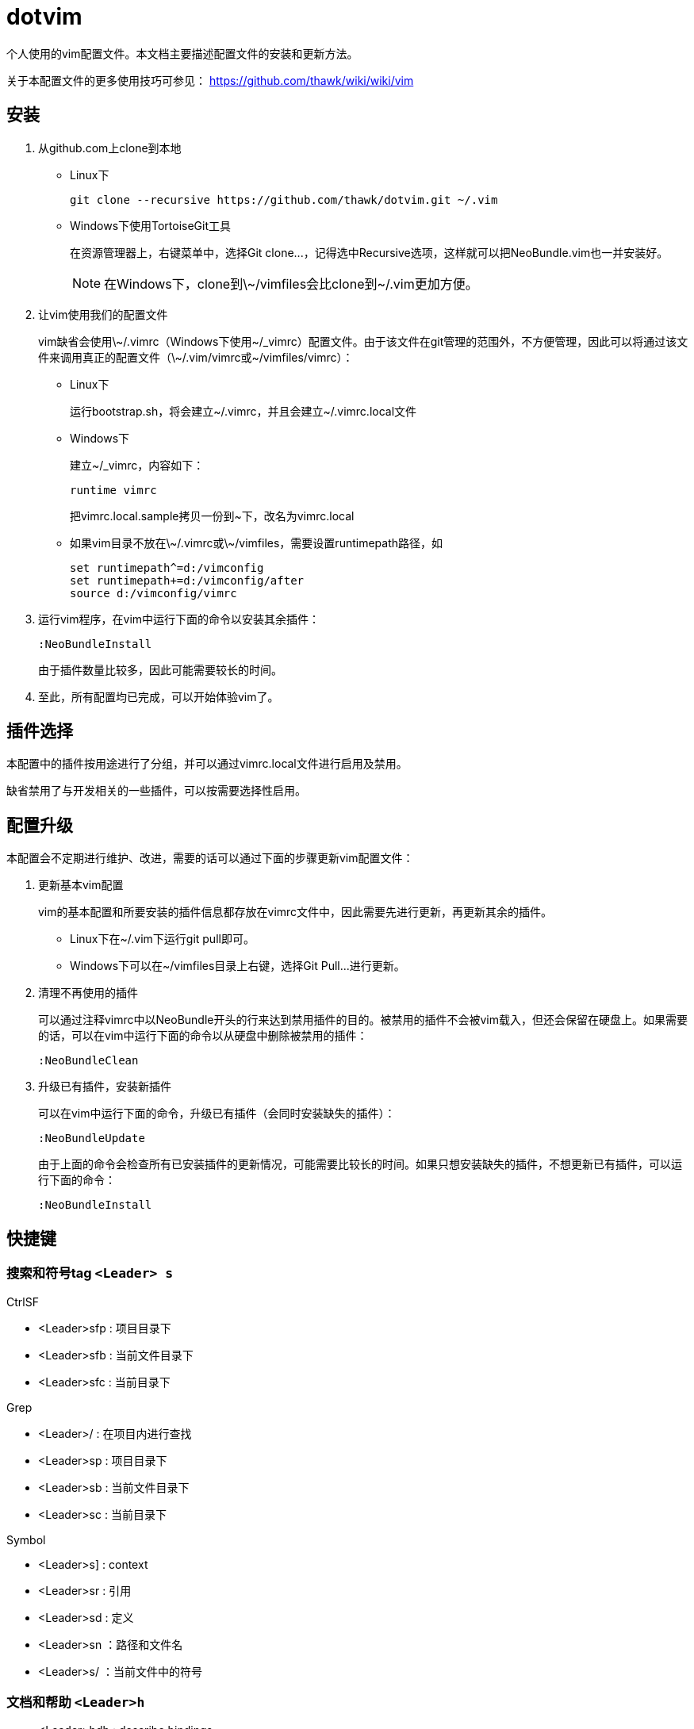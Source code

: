 = dotvim

个人使用的vim配置文件。本文档主要描述配置文件的安装和更新方法。

关于本配置文件的更多使用技巧可参见： https://github.com/thawk/wiki/wiki/vim

== 安装

. 从++github.com++上clone到本地

** Linux下
+
[source,sh]
----
git clone --recursive https://github.com/thawk/dotvim.git ~/.vim
----

** Windows下使用++TortoiseGit++工具
+
在资源管理器上，右键菜单中，选择++Git clone...++，记得选中++Recursive++选项，这样就可以把++NeoBundle.vim++也一并安装好。
+
NOTE: 在Windows下，clone到++\~/vimfiles++会比clone到++~/.vim++更加方便。

. 让vim使用我们的配置文件
+
vim缺省会使用++\~/.vimrc++（Windows下使用++~/_vimrc++）配置文件。由于该文件在git管理的范围外，不方便管理，因此可以将通过该文件来调用真正的配置文件（++\~/.vim/vimrc++或++~/vimfiles/vimrc++）：

** Linux下
+
运行++bootstrap.sh++，将会建立++~/.vimrc++，并且会建立++~/.vimrc.local++文件

** Windows下
+
建立++~/_vimrc++，内容如下：
+
----
runtime vimrc
----
+
把++vimrc.local.sample++拷贝一份到++~++下，改名为++vimrc.local++

** 如果vim目录不放在++\~/.vimrc++或++\~/vimfiles++，需要设置++runtimepath++路径，如
+
----
set runtimepath^=d:/vimconfig
set runtimepath+=d:/vimconfig/after
source d:/vimconfig/vimrc
----

. 运行vim程序，在vim中运行下面的命令以安装其余插件：
+
----
:NeoBundleInstall
----
+
由于插件数量比较多，因此可能需要较长的时间。

. 至此，所有配置均已完成，可以开始体验vim了。

== 插件选择

本配置中的插件按用途进行了分组，并可以通过++vimrc.local++文件进行启用及禁用。

缺省禁用了与开发相关的一些插件，可以按需要选择性启用。

== 配置升级

本配置会不定期进行维护、改进，需要的话可以通过下面的步骤更新vim配置文件：

. 更新基本vim配置
+
vim的基本配置和所要安装的插件信息都存放在++vimrc++文件中，因此需要先进行更新，再更新其余的插件。
+
** Linux下在++~/.vim++下运行++git pull++即可。
** Windows下可以在++~/vimfiles++目录上右键，选择++Git Pull...++进行更新。

. 清理不再使用的插件
+
可以通过注释++vimrc++中以++NeoBundle++开头的行来达到禁用插件的目的。被禁用的插件不会被vim载入，但还会保留在硬盘上。如果需要的话，可以在vim中运行下面的命令以从硬盘中删除被禁用的插件：
+
----
:NeoBundleClean
----

. 升级已有插件，安装新插件
+
可以在vim中运行下面的命令，升级已有插件（会同时安装缺失的插件）：
+
----
:NeoBundleUpdate
----
+
由于上面的命令会检查所有已安装插件的更新情况，可能需要比较长的时间。如果只想安装缺失的插件，不想更新已有插件，可以运行下面的命令：
+
----
:NeoBundleInstall
----

== 快捷键

=== 搜索和符号tag `<Leader> s`

.CtrlSF

* <Leader>sfp : 项目目录下
* <Leader>sfb : 当前文件目录下
* <Leader>sfc : 当前目录下

.Grep

* <Leader>/ : 在项目内进行查找

* <Leader>sp : 项目目录下
* <Leader>sb : 当前文件目录下
* <Leader>sc : 当前目录下

.Symbol

* <Leader>s] : context
* <Leader>sr : 引用
* <Leader>sd : 定义
* <Leader>sn ：路径和文件名
* <Leader>s/ ：当前文件中的符号

=== 文档和帮助 `<Leader>h`

* <Leader>hdb : describe bindings
* <Leader>hdc : describe current character
* <Leader>hm : 查找帮助

=== Resume/Rename/Registers `<Leader>r`

* <Leader>rl : 重新打开最近的Unite窗口

* <Leader>rr : 将光标下的符号改名（jedi-vim）
* <Leader>re : 列出kill-ring
* <Leader>rm : 列出register
* <Leader>ry : 列出kill-ring

=== 项目 `<Leader>p`

* <Leader>p' : 在项目目录下打开shell
* <Leader>pf : 在项目目录下找文件
* <Leader>pd : 在项目目录下找目录
* <Leader>pD : 在项目目录下打开文件浏览器

* <Leader>pg : 找项目中的tag
* <Leader>p<C-g> : 更新tags

* <Leader>pc : 编译构建
* <Leader>pt : 在项目目录下打开目录树
* <Leader>pT : 执行测试

// === 编译 `<Leader>c`
//
// * <Leader>cc : use helm-make via projectile
// * <Leader>cC : compile
// * <Leader>cd : close compilation window
// * <Leader>ck : kill compilation
// * <Leader>cm : helm-make
// * <Leader>cr : recompile

=== 缓冲区 `<Leader>b`

* <Leader>bb : 选择并切换缓冲区
* <Leader>bd : 删除当前缓冲区
* <Leader>bn : :bnext
* <Leader>bp : :bprevious
* <Leader>bR : :e
* <Leader>bs : 打开或切换到scratch

=== 文件 `<Leader>f`

* <Leader>fb : 打开书签
* <Leader>ff : 在当前文件目录找文件
* <Leader>fs : 保存当前文件
* <Leader>fS : 保存所有文件
* <Leader>fr : 打开recent文件
* <Leader>fl : 在当前文件目录找文件（纯文本）
* <Leader>ft : 打开目录树
* <Leader>fy : 显示当前文件的全路径

=== 文本Text相关 `<Leader>x`

* <Leader>xa : 对齐文本

* <Leader>xtc : 交换两个字符
* <Leader>xtw : 交换两个word
* <Leader>xtl : 交换两行

* <Leader>xu : 小写
* <Leader>xU : 大写

=== 插入内容 `<Leader>i`

* <Leader>iu : 搜索并插入Unicode字符

=== 切换开关 `<Leader>t`

* <Leader>ti : 是否高亮显示indentation guide
* <Leader>Ts : 选择colorscheme

=== 窗口 `<Leader>w`

* <Leader><Tab> : 切换窗口中的buffer
* <Leader>wW : 切换窗口

=== 注释 `<Leader>;`

* <Leader>; : 注释 operator
* <Leader>;; : 注释当前行

=== 错误处理 `<Leader>e`

* <Leader>el : 切换Syntastic
* <Leader>en : 下一个错误
* <Leader>ep : 上一个错误

=== vim配置文件 `<Leader>fe`

* <Leader>fed : 打开vimrc文件
* <Leader>feR : 重新载入vimrc文件

=== 版本控制git/svn `<Leader>g`

* <Leader>gb : blame
* <Leader>gfh : 文件历史
* <Leader>gh : 库历史
* <Leader>gs : status
* <Leader>gd : diff

=== 退出 `<Leader>q`

* <Leader>qq : :qa
* <Leader>qQ : :qa!
* <Leader>qs : :xa

=== `<Leader>j`

* <Leader>jd : 在当前窗口打开文件浏览器
* <Leader>jD : 在另一窗口打开文件浏览器
* <Leader>jl : <Plug>(easymotion-bd-jk)
* <Leader>jw : <Plug>(easymotion-s2)

=== 其它

* <Leader>? : 列出可用的按键
* <Leader>au : UndotreeToggle
* <Leader>j= : 格式化整个文件（mzgg=G`z）


== 小技巧：使用端口443代替22来通过SSH协议访问github

If you can't access github via standard port 22, you can add these
lines to ++~/.ssh/config++ to access github through https port:

--------------------
Host github.com
  Hostname ssh.github.com
  User git
  Port 443
--------------------

